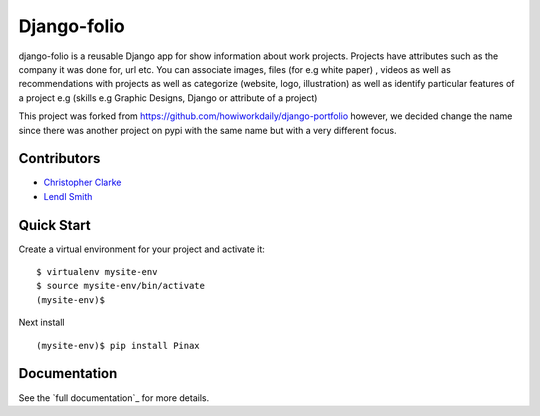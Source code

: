 Django-folio
=============

django-folio is a reusable Django app for show information about work projects.  
Projects have attributes such as the 
company it was done for, url etc. You can associate images, files (for e.g white paper) , 
videos as well as recommendations with projects as well as categorize (website, logo, illustration) 
as well as identify 
particular features of a project e.g (skills e.g Graphic Designs, Django or attribute of a project)

This project was forked from https://github.com/howiworkdaily/django-portfolio however, we 
decided change the name since there was another project on pypi 
with the same name but with a very different focus.


Contributors
-------------
-  `Christopher Clarke <https://github.com/chrisdev>`_
- `Lendl Smith <https://github.com/ilendl2>`_


Quick Start
-----------
Create a virtual environment for your project and activate it::

    $ virtualenv mysite-env
    $ source mysite-env/bin/activate
    (mysite-env)$
    
Next install ::

      (mysite-env)$ pip install Pinax
      
.. end-here

Documentation
--------------

See the `full documentation`_ for more details.